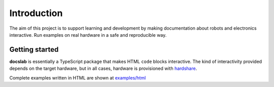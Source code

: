 Introduction
============

The aim of this project is to support learning and development by making
documentation about robots and electronics interactive.
Run examples on real hardware in a safe and reproducible way.

Getting started
---------------

**docslab** is essentially a TypeScript package that makes HTML ``code`` blocks
interactive. The kind of interactivity provided depends on the target hardware,
but in all cases, hardware is provisioned with hardshare_.


Complete examples written in HTML are shown at `<examples/html>`_


.. _hardshare: https://github.com/rerobots/hardshare
